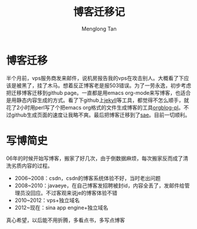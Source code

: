 # -*- org -*-

#+TITLE: 博客迁移记
#+AUTHOR: Menglong Tan
#+EMAIL: tanmenglong AT gmail DOT com

* 博客迁移
  半个月前，vps服务商发来邮件，说机房报告我的vps在攻击别人。大概看了下应该是被黑了，挂了木马。想着反正博客老是报503错误。为了一劳永逸，初步考虑把迁移博客迁移到github page。一直都是用emacs org-mode来写博客，也适合是用静态内容生成的方式。看了下github上[[https://github.com/mojombo/jekyll/][jekyll]]等工具，都觉得不怎么顺手，就花了2小时用perl写了个把emacs org格式的文件生成博客的工具[[https://github.com/crackcell/orgblog-pl][orgblog-pl]]。不过github生成页面的速度让我略不爽。最后把博客迁移到了[[http://sae.sina.com.cn/][sae]]。目前一切顺利。
* 写博简史
  06年的时候开始写博客，搬家了好几次，由于倒数据麻烦，每次搬家反而成了清洗劣质内容的过程。
  - 2006~2008：csdn，csdn的博客系统体验不好，当时老出问题
  - 2008~2010：javaeye，在自己博客发招聘被封id，内容全丢了，发邮件给管理员没回应。不过客观来说je的博客体验不错
  - 2010~2012：vps+独立域名
  - 2012~现在：sina app engine+独立域名
  真心希望，以后能不用折腾，多看点书，多写点博客
